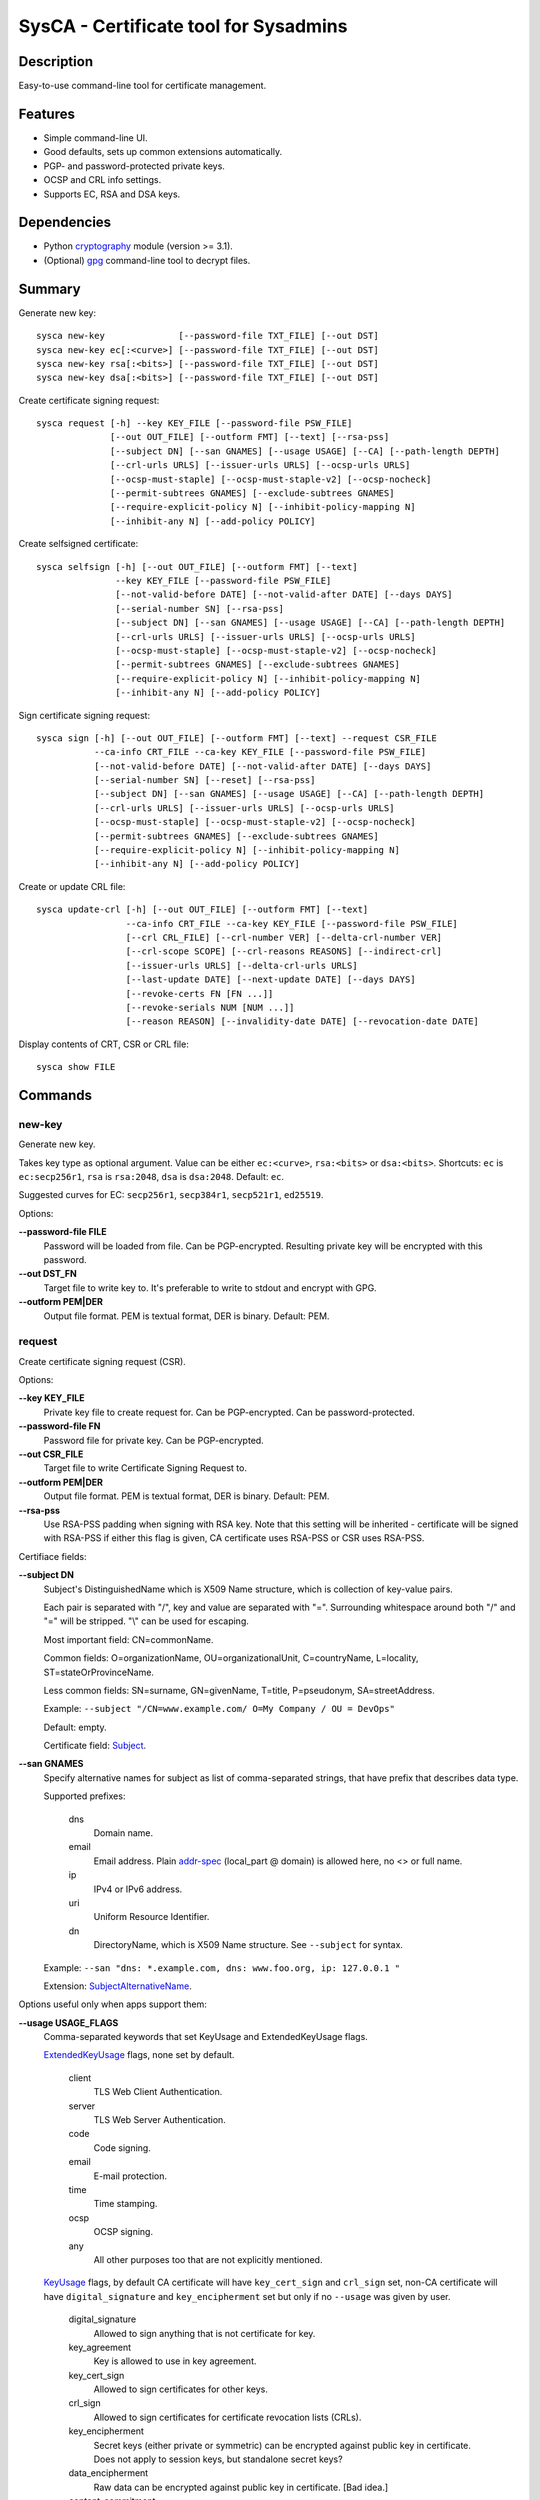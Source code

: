 SysCA - Certificate tool for Sysadmins
======================================

Description
-----------

Easy-to-use command-line tool for certificate management.

Features
--------

- Simple command-line UI.
- Good defaults, sets up common extensions automatically.
- PGP- and password-protected private keys.
- OCSP and CRL info settings.
- Supports EC, RSA and DSA keys.

Dependencies
------------

- Python `cryptography`_ module (version >= 3.1).
- (Optional) `gpg`_ command-line tool to decrypt files.

.. _cryptography: https://cryptography.io/
.. _gpg: https://www.gnupg.org/

Summary
-------

Generate new key::

    sysca new-key              [--password-file TXT_FILE] [--out DST]
    sysca new-key ec[:<curve>] [--password-file TXT_FILE] [--out DST]
    sysca new-key rsa[:<bits>] [--password-file TXT_FILE] [--out DST]
    sysca new-key dsa[:<bits>] [--password-file TXT_FILE] [--out DST]

Create certificate signing request::

    sysca request [-h] --key KEY_FILE [--password-file PSW_FILE]
                  [--out OUT_FILE] [--outform FMT] [--text] [--rsa-pss]
                  [--subject DN] [--san GNAMES] [--usage USAGE] [--CA] [--path-length DEPTH]
                  [--crl-urls URLS] [--issuer-urls URLS] [--ocsp-urls URLS]
                  [--ocsp-must-staple] [--ocsp-must-staple-v2] [--ocsp-nocheck]
                  [--permit-subtrees GNAMES] [--exclude-subtrees GNAMES]
                  [--require-explicit-policy N] [--inhibit-policy-mapping N]
                  [--inhibit-any N] [--add-policy POLICY]

Create selfsigned certificate::

    sysca selfsign [-h] [--out OUT_FILE] [--outform FMT] [--text]
                   --key KEY_FILE [--password-file PSW_FILE]
                   [--not-valid-before DATE] [--not-valid-after DATE] [--days DAYS]
                   [--serial-number SN] [--rsa-pss]
                   [--subject DN] [--san GNAMES] [--usage USAGE] [--CA] [--path-length DEPTH]
                   [--crl-urls URLS] [--issuer-urls URLS] [--ocsp-urls URLS]
                   [--ocsp-must-staple] [--ocsp-must-staple-v2] [--ocsp-nocheck]
                   [--permit-subtrees GNAMES] [--exclude-subtrees GNAMES]
                   [--require-explicit-policy N] [--inhibit-policy-mapping N]
                   [--inhibit-any N] [--add-policy POLICY]

Sign certificate signing request::

    sysca sign [-h] [--out OUT_FILE] [--outform FMT] [--text] --request CSR_FILE
               --ca-info CRT_FILE --ca-key KEY_FILE [--password-file PSW_FILE]
               [--not-valid-before DATE] [--not-valid-after DATE] [--days DAYS]
               [--serial-number SN] [--reset] [--rsa-pss]
               [--subject DN] [--san GNAMES] [--usage USAGE] [--CA] [--path-length DEPTH]
               [--crl-urls URLS] [--issuer-urls URLS] [--ocsp-urls URLS]
               [--ocsp-must-staple] [--ocsp-must-staple-v2] [--ocsp-nocheck]
               [--permit-subtrees GNAMES] [--exclude-subtrees GNAMES]
               [--require-explicit-policy N] [--inhibit-policy-mapping N]
               [--inhibit-any N] [--add-policy POLICY]


Create or update CRL file::

    sysca update-crl [-h] [--out OUT_FILE] [--outform FMT] [--text]
                     --ca-info CRT_FILE --ca-key KEY_FILE [--password-file PSW_FILE]
                     [--crl CRL_FILE] [--crl-number VER] [--delta-crl-number VER]
                     [--crl-scope SCOPE] [--crl-reasons REASONS] [--indirect-crl]
                     [--issuer-urls URLS] [--delta-crl-urls URLS]
                     [--last-update DATE] [--next-update DATE] [--days DAYS]
                     [--revoke-certs FN [FN ...]]
                     [--revoke-serials NUM [NUM ...]]
                     [--reason REASON] [--invalidity-date DATE] [--revocation-date DATE]

Display contents of CRT, CSR or CRL file::

    sysca show FILE

Commands
--------

new-key
~~~~~~~

Generate new key.

Takes key type as optional argument.  Value can be either ``ec:<curve>``,
``rsa:<bits>`` or ``dsa:<bits>``.  Shortcuts: ``ec`` is ``ec:secp256r1``,
``rsa`` is ``rsa:2048``, ``dsa`` is ``dsa:2048``.  Default: ``ec``.

Suggested curves for EC: ``secp256r1``, ``secp384r1``, ``secp521r1``, ``ed25519``.

Options:

**--password-file FILE**
    Password will be loaded from file.  Can be PGP-encrypted.
    Resulting private key will be encrypted with this password.

**--out DST_FN**
    Target file to write key to.  It's preferable to write to
    stdout and encrypt with GPG.

**--outform PEM|DER**
    Output file format.  PEM is textual format, DER is binary.  Default: PEM.

request
~~~~~~~

Create certificate signing request (CSR).

Options:

**--key KEY_FILE**
    Private key file to create request for.  Can be PGP-encrypted.
    Can be password-protected.

**--password-file FN**
    Password file for private key.  Can be PGP-encrypted.

**--out CSR_FILE**
    Target file to write Certificate Signing Request to.

**--outform PEM|DER**
    Output file format.  PEM is textual format, DER is binary.  Default: PEM.

**--rsa-pss**
    Use RSA-PSS padding when signing with RSA key.  Note that this setting will
    be inherited - certificate will be signed with RSA-PSS if either this flag
    is given, CA certificate uses RSA-PSS or CSR uses RSA-PSS.

Certifiace fields:

**--subject DN**
    Subject's DistinguishedName which is X509 Name structure, which is collection
    of key-value pairs.

    Each pair is separated with "/", key and value are separated with "=".
    Surrounding whitespace around both "/" and "=" will be stripped.
    "\\" can be used for escaping.

    Most important field: CN=commonName.

    Common fields: O=organizationName, OU=organizationalUnit, C=countryName,
    L=locality, ST=stateOrProvinceName.

    Less common fields: SN=surname, GN=givenName, T=title, P=pseudonym,
    SA=streetAddress.

    Example: ``--subject "/CN=www.example.com/ O=My Company / OU = DevOps"``

    Default: empty.

    Certificate field: Subject_.

**--san GNAMES**
    Specify alternative names for subject as list of comma-separated
    strings, that have prefix that describes data type.

    Supported prefixes:

        dns
            Domain name.
        email
            Email address.  Plain addr-spec_ (local_part @ domain) is allowed here,
            no <> or full name.
        ip
            IPv4 or IPv6 address.
        uri
            Uniform Resource Identifier.
        dn
            DirectoryName, which is X509 Name structure.  See ``--subject`` for syntax.

    Example: ``--san "dns: *.example.com, dns: www.foo.org, ip: 127.0.0.1 "``

    Extension: SubjectAlternativeName_.

Options useful only when apps support them:

**--usage USAGE_FLAGS**
    Comma-separated keywords that set KeyUsage and ExtendedKeyUsage flags.

    ExtendedKeyUsage_ flags, none set by default.

        client
            TLS Web Client Authentication.
        server
            TLS Web Server Authentication.
        code
            Code signing.
        email
            E-mail protection.
        time
            Time stamping.
        ocsp
            OCSP signing.
        any
            All other purposes too that are not explicitly mentioned.

    KeyUsage_ flags, by default CA certificate will have ``key_cert_sign`` and ``crl_sign`` set,
    non-CA certificate will have ``digital_signature`` and ``key_encipherment`` set but only
    if no ``--usage`` was given by user.

        digital_signature
            Allowed to sign anything that is not certificate for key.
        key_agreement
            Key is allowed to use in key agreement.
        key_cert_sign
            Allowed to sign certificates for other keys.
        crl_sign
            Allowed to sign certificates for certificate revocation lists (CRLs).
        key_encipherment
            Secret keys (either private or symmetric) can be encrypted against
            public key in certificate.  Does not apply to session keys, but
            standalone secret keys?
        data_encipherment
            Raw data can be encrypted against public key in certificate. [Bad idea.]
        content_commitment
            Public key in certificate can be used for signature checking in
            "seriously-i-mean-it" environment.  [Historical.]
        encipher_only
            If ``key_agreement`` is true, this flag limits use only for data encryption.
        decipher_only
            If ``key_agreement`` is true, this flag limits use only for data decryption.

**--CA**
    The certificate will have CA rights - that means it can
    sign other certificates.

    Extension: BasicConstraints_.

**--path-length**
    Applies only for CA certs - limits how many levels on sub-CAs
    can exist under generated certificate.  Default: Undefined.

    Extension: BasicConstraints_.

**--crl-urls URLS**
    List of URLs where certificate revocation lists can be downloaded.

    Extension: CRLDistributionPoints_.

**--issuer-urls URLS**
    List of URLS where parent certificate can be downloaded,
    in case the parent CA is not root CA.  Usually sub-CA certificates
    should be provided during key-agreement (TLS).  This setting
    is for situations where this cannot happen or for fallback
    for badly-configured TLS servers.

    Extension: AuthorityInformationAccess_.

**--ocsp-urls URLS**
    List of URL for OCSP endpoint where validity can be checked.

    Extension: AuthorityInformationAccess_.

**--ocsp-must-staple**
    Requires that TLS handshake must be done with stapled OCSP response
    using ``status_request`` protocol.

    Extension: OCSPMustStaple_.

**--ocsp-must-staple-v2**
    Requires that TLS handshake must be done with stapled OCSP response
    using ``status_request_v2`` protocol.

    Extension: OCSPMustStapleV2_.

**--ocsp-nocheck**
    Disable OCSP checking for this certificate.  Used for certificates that
    sign OCSP status replies.

    Extension: OCSPNoCheck_.

**--permit-subtrees NAME_PATTERNS**
    Allow CA to sign subjects that match patterns.

    Specify patters for subject as list of comma-separated
    strings, that have prefix that describes data type.

    Supported prefixes:

        dns
            Domain name.
        email
            Email address.  Plain addr-spec_ (local_part @ domain) is allowed here,
            no <> or full name.
        net
            IPv4 or IPv6 network.
        uri
            Uniform Resource Identifier.
        dn
            DirectoryName, which is X509 Name structure.  See ``--subject`` for syntax.

    Extension: NameConstraints_.

**--exclude-subtrees NAME_PATTERNS**
    Disallow CA to sign subjects that match patterns.  See ``--permit-subtrees``
    for details.

**--require-explicit-policy N**
    Require explicit certificate policy for whole path after N levels.

    Extension: PolicyConstraints_.

**--inhibit-policy-mapping N**
    Disallow policy mapping processing after N levels.

    Extension: PolicyConstraints_.

**--inhibit-any N**
    Disallow special handling of ``any`` policy (2.5.29.32.0)
    after N levels.

    Extension: InhibitAnyPolicy_.

**--add-policy OID:SPECS**
    Add another PolicyInformation record to certificate with optional qualifiers.

    Usage:

        ``--add-policy OID``
            Just add OID alone.  Recommended usage.

        ``--add-policy OID:SPEC,SPEC``
            Add policy OID with one or more qualifiers.

    Qualifier spec for URI pointer to CPS (Certification Practice Statement): ``|P=URI|``

    Qualifier spec for UserNotice with explicitText and noticeRef: ``|T=explicit_text|O=orgName|N=1:2:3|``

    Extension: CertificatePolicies_.

sign
~~~~

Create signed certificate based on data in certificate request.
Any unsupported extensions in request will cause error.

It will add SubjectKeyIdentifier_ and AuthorityKeyIdentifier_
extensions to final certificate that help to uniquely identify
both subject and issuers public keys.  Also IssuerAlternativeName_
is added as copy of CA cert's SubjectAlternativeName_ extension
if present.

Options:

**--out CRT_FILE**
    Target file to write certificate to.

**--outform PEM|DER**
    Output file format.  PEM is textual format, DER is binary.  Default: PEM.

**--request CSR_FILE**
    Certificate request file generated by **request** command.

**--ca-info CRT_FILE**
    CRT file generated by **request** command.  Issuer CA info
    will be loaded from it.

**--ca-key KEY_FILE**
    CA private key file.  Can be PGP-encrypted.
    Can be password-protected.

**--password-file FN**
    Password file for CA private key.  Can be PGP-encrypted.

**--not-valid-before DATE**
    Start of validity period, default: (now - 1h)

**--not-valid-after DATE**
    End of validity period, default: (now + days)

**--days DAYS**
    Lifetime for certificate in days.

**--serial-number SN**
    Use SN instead automatically generated serial number.

**--reset**
    Do not use any info fields from CSR, reload all info from command line.
    Without it, CSR fields are used and command line arguments can override
    corresponding fields in CSR.

**--rsa-pss**
    Use RSA-PSS padding when signing with RSA key.  Note that this setting will
    be inherited - certificate will be signed with RSA-PSS if either this flag
    is given, CA certificate uses RSA-PSS or CSR uses RSA-PSS.

Certificate fields are the same as in ``request`` command.

selfsign
~~~~~~~~

This commands takes same arguments as ``request`` plus ``--days NUM``.
Preferable to use with ``--CA`` and ``--usage`` options.

update-crl
~~~~~~~~~~

Creates or updates Certificate Revocation List file.

CRL file can be either full or delta:

    full
        Contains full set of revoked certificates.
        Options: ``--crl-number=CUR``
    delta
        Contains only certificates missing from older CRL version.
        Options: ``--delta-crl-number=OLD --crl-number=CUR``

CRL file can be either direct or indirect:

    direct
        All revoked certificates belong to signer that issues CRL.
    indirect
        Revoked certificates contain reference to actual CA that issued.
        Set with option: ``--indirect-crl``.

Output options:

**--out FN**
    Write output to file.

**--outform PEM|DER**
    Output file format.  PEM is textual format, DER is binary.  Default: PEM.

Options for signing:

**--ca-info CRT_FILE**
    CA certificate used for signing.

**--ca-key KEY_FILE**
    CA private key file.  Can be PGP-encrypted.  Can be password-protected.

**--password-file FN**
    Password file for CA private key.  Can be PGP-encrypted.

Options for CRL itself:

**--crl FN**
    Load existing file.  Version numbers are reused unless overrided on command line.

**--crl-number VER**
    Version number for main CRL.

    Extension: CRLNumber_.

**--delta-crl-number VER**
    Version number of prevous CRL that this delta is from.

    Extension: DeltaCRLNumber_.

**--crl-scope SCOPE**
    CRL scope, one of: all, user, ca, attr. Default: all

    This flags shows that CRL contains only specific types of certificates.

        all
            All types.  Default.
        user
            Only user certificates.
        ca
            Only CA certificates.
        attr
            Only attribute certificates.

    Extension: CRLIssuingDistributionPoint_.

**--crl-reasons REASONS**
    Limit CRL scope to only list of reasons.

**--indirect-crl**
    CRL list can contain revoked certificates not issued by CRL signer.

    Extension: CRLIssuingDistributionPoint_.

**--issuer-urls URLS**
    Override issuer URLs.  Default: taken from signer certificate.

    Extension: CRLAuthorityInformationAccess_.

**--delta-crl-urls URLS**
    Set urls for Delta CRL Distribution Point.

    Extension: FreshestCRL_.

**--last-update DATE**
    Set update time explicitly instead using current timestamp.

**--next-update DATE**
    Set next update time explicitly instead using **--days**.

**--days NUM**
    Set period that this CRL is valid.

Options for adding entries:

**--revoke-certs FN [FN ...]**
    Filenames of certificates to add.

**--revoke-serials NUM [NUM ...]**
    Certificate serial numbers to add.

**--reason REASON**
    Revocation reason.  Used for all entries added in one command.  One of:

        key_compromise
            Private key compromise.
        ca_compromise
            CA key compromise.
        affiliation_changed
            Current certificate is obsolete.  Another CA is being responsible.
        superseded
            Current certificate is obsolete.  New certificate has been issued.
        cessation_of_operation
            Current certificate is obsolete.  CA shut down.
        privilege_withdrawn
            Certificate attributes are not valid anymore.
        aa_compromise
            Provider of attributes to certificate has been compromised.
        certificate_hold
            Temporary entry, actual reason will follow later.
        remove_from_crl
            Certificate should not be in CRL anymore.
        unspecified
            Default, means no reason has been provided.

    Extension: CRLReason_.

**--invalidity-date DATE**
    Consider certificate invalid from date.  Optional, if missing
    revocation date is used.

    Extension: CRLInvalidityDate_.

**--revocation-date DATE**
    Use DATE instead current timestamp.

show
~~~~

Display contents of CSR or CRT file.

list
~~~~

Output values for various parameters.

**list ec-curves**
    Show supported safe curves.  Needs ``--unsafe`` flag to show all supported curves.

**list name-fields**
    Show keywords usable in name fields.

export
~~~~~~

Reads and outputs file again.  Useful for converting key formats.

Options:

**--out FN**
    Write output to file.

**--outform PEM|DER**
    Output file format.  PEM is textual format, DER is binary.  Default: PEM.

**--password-file FN**
    Password file for CA private key.  Can be PGP-encrypted.

export-pub
~~~~~~~~~~

Reads certificate, certificate request or private key file and outputs it's public key.

Options:

**--out FN**
    Write output to file.

**--outform PEM|DER**
    Output file format.  PEM is textual format, DER is binary.  Default: PEM.

**--password-file FN**
    Password file for CA private key.  Can be PGP-encrypted.

autogen
~~~~~~~

Generates key and certificate based on config file.

Options:

**--ca-dir DIRNAME**
    Where are CA keys located.

**--password-file FN**
    Password file for CA private key.  Can be PGP-encrypted.

**--out OUTDIR**
    Directory where output is written.

**--outform PEM|DER**
    Output file format.  PEM is textual format, DER is binary.  Default: PEM.

Autogen config format
---------------------

Config is in INI/ConfigParser format::

    [DEFAULT]
    default_ca = SomeCA

    [webserver]
    usage = server
    subject = CN=server.com, O=Org
    alt_names = dns:server.com, dns:www.server.com
    days = 500
    ca_name = ${default_ca}

Default section
~~~~~~~~~~~~~~~

Config can contain optional section named ``DEFAULT``.  Parameters
defined there are visible in all other sections.

Named sections
~~~~~~~~~~~~~~

All other sections define key and certificate pair to generate.

Options:

**ca_name = <CA name>**
    CA name to use.

    Required parameter, no default.

**days = <number-of-days>**
    How many days is certificate valid.

    Default: 730

**ktype = key-type**
    Which key type to use.

    Default: ec

**subject = Subject DN string**
    Distinguished Name for certificate subject./CN=foo/O=Org/OU=Web/

    Default: CN=${common_name}

**common_name = name**
    Common name for sertificate when subject= is not given.

    Default: section name.

**alt_names = <SAN string>**
    Common name for sertificate when subject= is not given.

    Default: set to dns:${common_name} when subject= is missing.

Private Key Protection
----------------------

Private keys can be stored unencryped, encrypted with PGP, encrypted with password or both.
Unencrypted keys are good only for testing.  Good practice is to encrypt both CA and
end-entity keys with PGP and use passwords only for keys that can be deployed to servers
with password-protection.

For each key, different set of PGP keys can be used that can decrypt it::

    $ sysca new-key | gpg -aes -r "admin@example.com" -r "backup@example.com" > CA.key.gpg
    $ sysca new-key | gpg -aes -r "admin@example.com" -r "devops@example.com" > server.key.gpg

Example
-------

Self-signed CA example::

    $ sysca new-key | gpg -aes -r "admin@example.com" > TestCA.key.gpg
    $ sysca selfsign --key TestCA.key.gpg --subject "/CN=TestCA/O=Gov" --CA > TestCA.crt

Sign server key::

    $ sysca new-key | gpg -aes -r "admin@example.com" > Server.key.gpg
    $ sysca request --key Server.key.gpg --subject "/CN=web.server.com/O=Gov" > Server.csr
    $ sysca sign --days 365 --request Server.csr --ca-key TestCA.key.gpg --ca-info TestCA.crt > Server.crt


Critical extensions
-------------------

SysCA does not allow tuning of critical_ extension flag,
following extensions are always set as critical when added to certificate:

* BasicConstraints_
* KeyUsage_
* ExtendedKeyUsage_
* NameConstraints_
* PolicyConstraints_
* InhibitAnyPolicy_

All other added extensions will be non-critical.

Compatibility notes
-------------------

Although SysCA allows to set various extension parameters, that does not
mean any software that uses the certificates actually looks or acts on
the extensions.  So it's reasonable to set up only extensions that are
actually used.

.. _Subject: https://tools.ietf.org/html/rfc5280#section-4.1.2.6
.. _BasicConstraints: https://tools.ietf.org/html/rfc5280#section-4.2.1.9
.. _KeyUsage: https://tools.ietf.org/html/rfc5280#section-4.2.1.3
.. _ExtendedKeyUsage: https://tools.ietf.org/html/rfc5280#section-4.2.1.12
.. _CRLDistributionPoints: https://tools.ietf.org/html/rfc5280#section-4.2.1.13
.. _SubjectAlternativeName: https://tools.ietf.org/html/rfc5280#section-4.2.1.6
.. _IssuerAlternativeName: https://tools.ietf.org/html/rfc5280#section-4.2.1.7
.. _AuthorityInformationAccess: https://tools.ietf.org/html/rfc5280#section-4.2.2.1
.. _NameConstraints: https://tools.ietf.org/html/rfc5280#section-4.2.1.10
.. _AuthorityKeyIdentifier: https://tools.ietf.org/html/rfc5280#section-4.2.1.1
.. _SubjectKeyIdentifier: https://tools.ietf.org/html/rfc5280#section-4.2.1.2
.. _addr-spec: https://tools.ietf.org/html/rfc5322#section-3.4.1
.. _OCSPNoCheck: https://tools.ietf.org/html/rfc6960
.. _OCSPMustStaple: https://tools.ietf.org/html/rfc7633
.. _OCSPMustStapleV2: https://tools.ietf.org/html/rfc7633
.. _CRLNumber: https://tools.ietf.org/html/rfc5280#section-5.2.3
.. _DeltaCRLNumber: https://tools.ietf.org/html/rfc5280#section-5.2.4
.. _CRLAuthorityInformationAccess: https://tools.ietf.org/html/rfc5280#section-5.2.7
.. _CRLIssuingDistributionPoint: https://tools.ietf.org/html/rfc5280#section-5.2.5
.. _CRLReason: https://tools.ietf.org/html/rfc5280#section-5.3.1
.. _CRLInvalidityDate: https://tools.ietf.org/html/rfc5280#section-5.3.2
.. _InhibitAnyPolicy: https://tools.ietf.org/html/rfc5280#section-4.2.1.14
.. _PolicyConstraints: https://tools.ietf.org/html/rfc5280#section-4.2.1.11
.. _CertificatePolicies: https://tools.ietf.org/html/rfc5280#section-4.2.1.4
.. _critical: https://tools.ietf.org/html/rfc5280#section-4.2
.. _FreshestCRL: https://datatracker.ietf.org/doc/html/rfc5280#section-5.2.6
